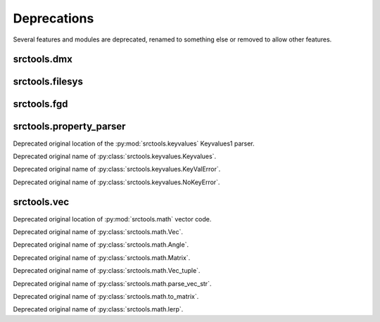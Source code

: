 ############
Deprecations
############

Several features and modules are deprecated, renamed to something else or removed to allow other features.


srctools.dmx
------------

.. py:currentmodule:: srctools.dmx

.. py:data:: STUB

	Call :py:meth:`srctools.dmx.StubElement.stub()` instead.

.. py:class:: AngleTup
	:no-index:
	:canonical: srctools.math.FrozenAngle

	Was a named tuple, use the frozen class instead.

.. py:class:: Vec3
	:no-index:
	:canonical: srctools.math.FrozenVec

	Was a named tuple, use the frozen class instead.


srctools.filesys
----------------

.. py:currentmodule:: srctools.filesys

.. automethod:: FileSystem.read_prop

.. automethod:: FileSystem._check_open

.. automethod:: FileSystem.__enter__

.. automethod:: FileSystem.__exit__

.. automethod:: FileSystem.open_ref

.. automethod:: FileSystem.close_ref


srctools.fgd
------------

.. py:class:: srctools.fgd.Keyvalues
	:no-index:
	:canonical: srctools.fgd.KVDef

	This was renamed so it is not confused with Keyvalues1 trees.



srctools.property_parser
------------------------

.. py:module:: srctools.property_parser
	:deprecated:
	:synopsis: Moved to srctools.keyvalues.

Deprecated original location of the :py:mod:`srctools.keyvalues` Keyvalues1 parser.

.. py:class:: Property
	:canonical: srctools.keyvalues.Keyvalues

Deprecated original name of :py:class:`srctools.keyvalues.Keyvalues`.


.. py:class:: KeyValError
	:no-index:
	:canonical: srctools.keyvalues.KeyValError

Deprecated original name of :py:class:`srctools.keyvalues.KeyValError`.


.. py:class:: NoKeyError
	:no-index:
	:canonical: srctools.keyvalues.NoKeyError

Deprecated original name of :py:class:`srctools.keyvalues.NoKeyError`.

srctools.vec
------------

.. py:module:: srctools.vec
	:deprecated:
	:synopsis: Moved to srctools.math.

Deprecated original location of :py:mod:`srctools.math` vector code.

.. py:class:: Vec
	:no-index:
	:canonical: srctools.math.Vec

Deprecated original name of :py:class:`srctools.math.Vec`.

.. py:class:: Angle
	:no-index:
	:canonical: srctools.math.Angle

Deprecated original name of :py:class:`srctools.math.Angle`.

.. py:class:: Matrix
	:no-index:
	:canonical: srctools.math.Matrix

Deprecated original name of :py:class:`srctools.math.Matrix`.

.. py:class:: Vec_tuple
	:no-index:
	:canonical: srctools.math.Vec_tuple

Deprecated original name of :py:class:`srctools.math.Vec_tuple`.

.. py:function:: srctools.vec.parse_vec_str
	:no-index:
	:canonical: srctools.math.parse_vec_str

Deprecated original name of :py:class:`srctools.math.parse_vec_str`.

.. py:function:: srctools.vec.to_matrix
	:no-index:
	:canonical: srctools.math.to_matrix

Deprecated original name of :py:class:`srctools.math.to_matrix`.

.. py:function:: srctools.vec.lerp
	:no-index:
	:canonical: srctools.math.lerp

Deprecated original name of :py:class:`srctools.math.lerp`.
